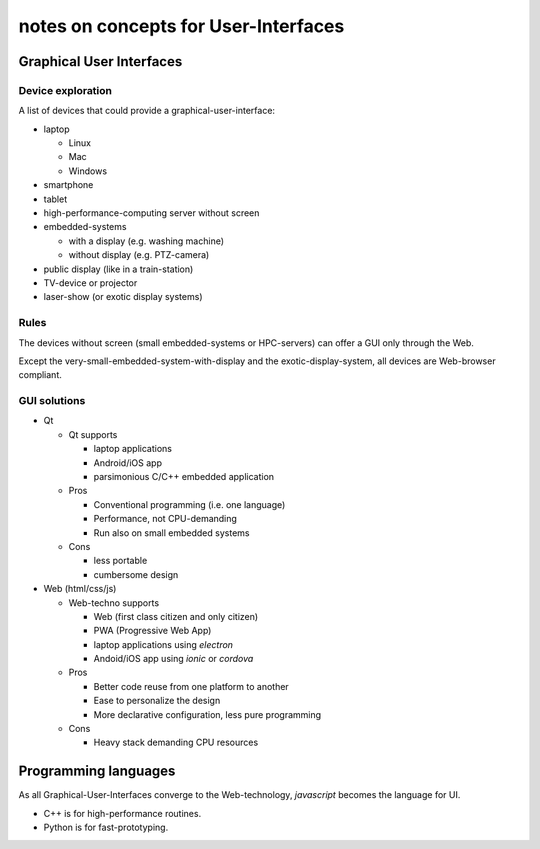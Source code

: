 =====================================
notes on concepts for User-Interfaces
=====================================

Graphical User Interfaces
=========================

Device exploration
------------------

.. image:: device_overview.png

A list of devices that could provide a graphical-user-interface:

- laptop

  - Linux
  - Mac
  - Windows

- smartphone
- tablet
- high-performance-computing server without screen
- embedded-systems

  - with a display (e.g. washing machine)
  - without display (e.g. PTZ-camera)

- public display (like in a train-station)
- TV-device or projector
- laser-show (or exotic display systems)


Rules
-----

The devices without screen (small embedded-systems or HPC-servers) can offer a GUI only through the Web.

Except the very-small-embedded-system-with-display and the exotic-display-system, all devices are Web-browser compliant.


GUI solutions
-------------

- Qt

  - Qt supports
  
    - laptop applications
    - Android/iOS app
    - parsimonious C/C++ embedded application

  - Pros

    - Conventional programming (i.e. one language)
    - Performance, not CPU-demanding
    - Run also on small embedded systems
  
  - Cons

    - less portable
    - cumbersome design


- Web (html/css/js)

  - Web-techno supports

    - Web (first class citizen and only citizen)
    - PWA (Progressive Web App)
    - laptop applications using *electron*
    - Andoid/iOS app using *ionic* or *cordova*

  - Pros

    - Better code reuse from one platform to another
    - Ease to personalize the design
    - More declarative configuration, less pure programming

  - Cons

    - Heavy stack demanding CPU resources


Programming languages
=====================

As all Graphical-User-Interfaces converge to the Web-technology, *javascript* becomes the language for UI.

- C++ is for high-performance routines.
- Python is for fast-prototyping.



